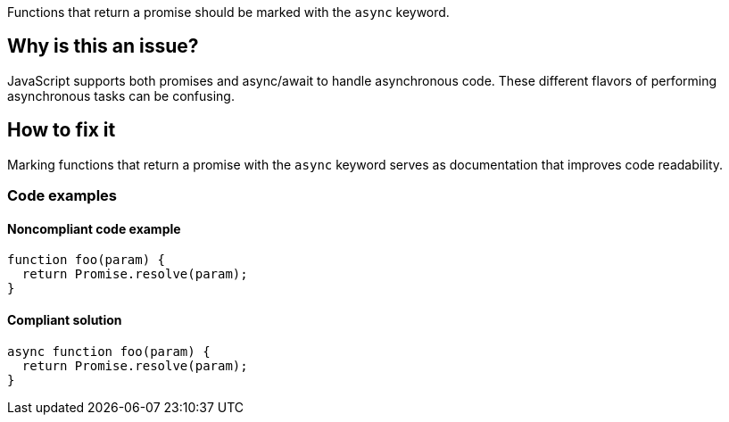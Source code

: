 Functions that return a promise should be marked with the `async` keyword.

// If you want to factorize the description uncomment the following line and create the file.
//include::../description.adoc[]

== Why is this an issue?

JavaScript supports both promises and async/await to handle asynchronous code. These different flavors of performing asynchronous tasks can be confusing.

//=== What is the potential impact?

== How to fix it

Marking functions that return a promise with the `async` keyword serves as documentation that improves code readability.

//== How to fix it in FRAMEWORK NAME

=== Code examples

==== Noncompliant code example

[source,js,diff-id=1,diff-type=noncompliant]
----
function foo(param) {
  return Promise.resolve(param);
}
----

==== Compliant solution

[source,js,diff-id=1,diff-type=compliant]
----
async function foo(param) {
  return Promise.resolve(param);
}
----

//=== How does this work?

//=== Pitfalls

//=== Going the extra mile


//== Resources
//=== Documentation
//=== Articles & blog posts
//=== Conference presentations
//=== Standards

